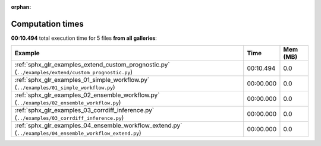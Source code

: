 
:orphan:

.. _sphx_glr_sg_execution_times:


Computation times
=================
**00:10.494** total execution time for 5 files **from all galleries**:

.. container::

  .. raw:: html

    <style scoped>
    <link href="https://cdnjs.cloudflare.com/ajax/libs/twitter-bootstrap/5.3.0/css/bootstrap.min.css" rel="stylesheet" />
    <link href="https://cdn.datatables.net/1.13.6/css/dataTables.bootstrap5.min.css" rel="stylesheet" />
    </style>
    <script src="https://code.jquery.com/jquery-3.7.0.js"></script>
    <script src="https://cdn.datatables.net/1.13.6/js/jquery.dataTables.min.js"></script>
    <script src="https://cdn.datatables.net/1.13.6/js/dataTables.bootstrap5.min.js"></script>
    <script type="text/javascript" class="init">
    $(document).ready( function () {
        $('table.sg-datatable').DataTable({order: [[1, 'desc']]});
    } );
    </script>

  .. list-table::
   :header-rows: 1
   :class: table table-striped sg-datatable

   * - Example
     - Time
     - Mem (MB)
   * - :ref:`sphx_glr_examples_extend_custom_prognostic.py` (``../examples/extend/custom_prognostic.py``)
     - 00:10.494
     - 0.0
   * - :ref:`sphx_glr_examples_01_simple_workflow.py` (``../examples/01_simple_workflow.py``)
     - 00:00.000
     - 0.0
   * - :ref:`sphx_glr_examples_02_ensemble_workflow.py` (``../examples/02_ensemble_workflow.py``)
     - 00:00.000
     - 0.0
   * - :ref:`sphx_glr_examples_03_corrdiff_inference.py` (``../examples/03_corrdiff_inference.py``)
     - 00:00.000
     - 0.0
   * - :ref:`sphx_glr_examples_04_ensemble_workflow_extend.py` (``../examples/04_ensemble_workflow_extend.py``)
     - 00:00.000
     - 0.0
